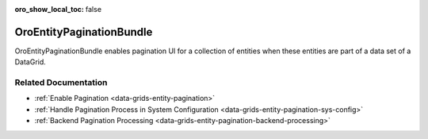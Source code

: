 :oro_show_local_toc: false

.. _bundle-docs-platform-entity-pagination-bundle:

OroEntityPaginationBundle
=========================

OroEntityPaginationBundle enables pagination UI for a collection of entities when these entities are part of a data set of a DataGrid.

Related Documentation
---------------------

* :ref:`Enable Pagination <data-grids-entity-pagination>`
* :ref:`Handle Pagination Process in System Configuration <data-grids-entity-pagination-sys-config>`
* :ref:`Backend Pagination Processing <data-grids-entity-pagination-backend-processing>`
